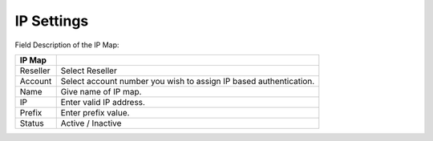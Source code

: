 ================
IP Settings
================


.. image:: /Images/ip_settings_list.png
.. image:: /Images/add_ip_settings.png

Field Description of the IP Map:

====================  ===================================================================================================
**IP Map**

Reseller      		  Select Reseller
                             
Account           	  Select account number you wish to assign IP based authentication.
                      
Name          		  Give name of IP map.

IP           		  Enter valid IP address.

Prefix       		  Enter prefix value.

Status                Active / Inactive

====================  ===================================================================================================

